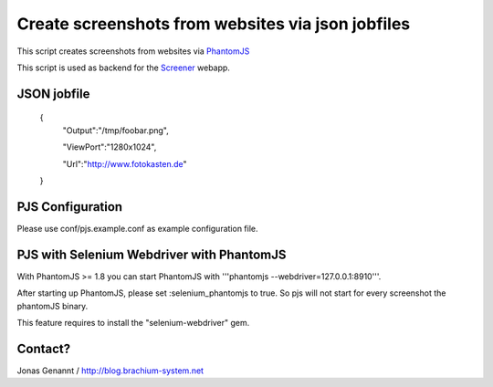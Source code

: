 Create screenshots from websites via json jobfiles
==================================================

This script creates screenshots from websites via `PhantomJS`_

This script is used as backend for the `Screener`_ webapp.

JSON jobfile
++++++++++++

	{
	 "Output":"/tmp/foobar.png",

	 "ViewPort":"1280x1024",

	 "Url":"http://www.fotokasten.de"

	}

PJS Configuration
+++++++++++++++++

Please use conf/pjs.example.conf as example configuration file.


PJS with Selenium Webdriver with PhantomJS
++++++++++++++++++++++++++++++++++++++++++

With PhantomJS >= 1.8 you can start PhantomJS with '''phantomjs --webdriver=127.0.0.1:8910'''.

After starting up PhantomJS, please set :selenium_phantomjs to true. So pjs will not start for every
screenshot the phantomJS binary.

This feature requires to install the "selenium-webdriver" gem.


Contact?
++++++++
Jonas Genannt / http://blog.brachium-system.net



.. _PhantomJS: http://www.phantomjs.org/
.. _Screener: http://screener.brachium-system.net/
